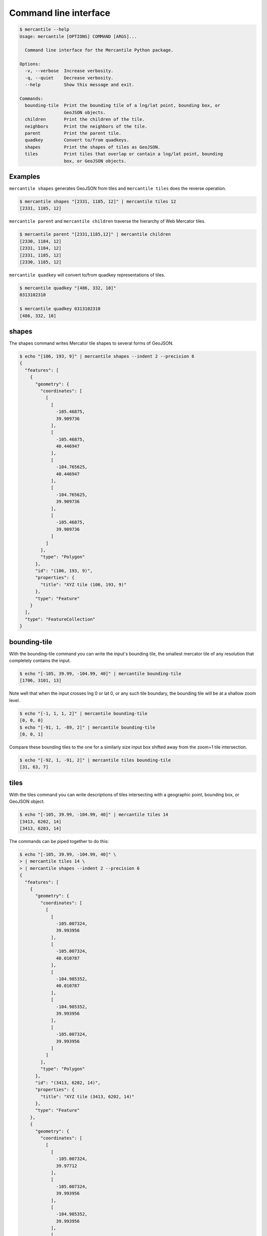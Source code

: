 Command line interface
======================

.. code-block:: console

    $ mercantile --help
    Usage: mercantile [OPTIONS] COMMAND [ARGS]...

      Command line interface for the Mercantile Python package.

    Options:
      -v, --verbose  Increase verbosity.
      -q, --quiet    Decrease verbosity.
      --help         Show this message and exit.

    Commands:
      bounding-tile  Print the bounding tile of a lng/lat point, bounding box, or
                     GeoJSON objects.
      children       Print the children of the tile.
      neighbors      Print the neighbors of the tile.
      parent         Print the parent tile.
      quadkey        Convert to/from quadkeys.
      shapes         Print the shapes of tiles as GeoJSON.
      tiles          Print tiles that overlap or contain a lng/lat point, bounding
                     box, or GeoJSON objects.

Examples
--------

``mercantile shapes`` generates GeoJSON from tiles and ``mercantile tiles``
does the reverse operation.

.. code-block:: console

    $ mercantile shapes "[2331, 1185, 12]" | mercantile tiles 12
    [2331, 1185, 12]

``mercantile parent`` and ``mercantile children`` traverse the hierarchy
of Web Mercator tiles.

.. code-block:: console

    $ mercantile parent "[2331,1185,12]" | mercantile children
    [2330, 1184, 12]
    [2331, 1184, 12]
    [2331, 1185, 12]
    [2330, 1185, 12]

``mercantile quadkey`` will convert to/from quadkey representations of tiles.

.. code-block:: console

   $ mercantile quadkey "[486, 332, 10]"
   0313102310

   $ mercantile quadkey 0313102310
   [486, 332, 10]

shapes
------

The shapes command writes Mercator tile shapes to several forms of GeoJSON.

.. code-block:: console

    $ echo "[106, 193, 9]" | mercantile shapes --indent 2 --precision 6
    {
      "features": [
        {
          "geometry": {
            "coordinates": [
              [
                [
                  -105.46875,
                  39.909736
                ],
                [
                  -105.46875,
                  40.446947
                ],
                [
                  -104.765625,
                  40.446947
                ],
                [
                  -104.765625,
                  39.909736
                ],
                [
                  -105.46875,
                  39.909736
                ]
              ]
            ],
            "type": "Polygon"
          },
          "id": "(106, 193, 9)",
          "properties": {
            "title": "XYZ tile (106, 193, 9)"
          },
          "type": "Feature"
        }
      ],
      "type": "FeatureCollection"
    }

bounding-tile
-------------

With the bounding-tile command you can write the input's bounding tile, the
smallest mercator tile of any resolution that completely contains the input.

.. code-block:: console

    $ echo "[-105, 39.99, -104.99, 40]" | mercantile bounding-tile
    [1706, 3101, 13]

Note well that when the input crosses lng 0 or lat 0, or any such tile 
boundary, the bounding tile will be at a shallow zoom level.

.. code-block:: console

    $ echo "[-1, 1, 1, 2]" | mercantile bounding-tile
    [0, 0, 0]
    $ echo "[-91, 1, -89, 2]" | mercantile bounding-tile
    [0, 0, 1]

Compare these bounding tiles to the one for a similarly size input box
shifted away from the zoom=1 tile intersection.

.. code-block:: console

    $ echo "[-92, 1, -91, 2]" | mercantile tiles bounding-tile
    [31, 63, 7]

tiles
-----

With the tiles command you can write descriptions of tiles intersecting with
a geographic point, bounding box, or GeoJSON object.

.. code-block:: console

    $ echo "[-105, 39.99, -104.99, 40]" | mercantile tiles 14
    [3413, 6202, 14]
    [3413, 6203, 14]


The commands can be piped together to do this:

.. code-block:: console

    $ echo "[-105, 39.99, -104.99, 40]" \
    > | mercantile tiles 14 \
    > | mercantile shapes --indent 2 --precision 6
    {
      "features": [
        {
          "geometry": {
            "coordinates": [
              [
                [
                  -105.007324,
                  39.993956
                ],
                [
                  -105.007324,
                  40.010787
                ],
                [
                  -104.985352,
                  40.010787
                ],
                [
                  -104.985352,
                  39.993956
                ],
                [
                  -105.007324,
                  39.993956
                ]
              ]
            ],
            "type": "Polygon"
          },
          "id": "(3413, 6202, 14)",
          "properties": {
            "title": "XYZ tile (3413, 6202, 14)"
          },
          "type": "Feature"
        },
        {
          "geometry": {
            "coordinates": [
              [
                [
                  -105.007324,
                  39.97712
                ],
                [
                  -105.007324,
                  39.993956
                ],
                [
                  -104.985352,
                  39.993956
                ],
                [
                  -104.985352,
                  39.97712
                ],
                [
                  -105.007324,
                  39.97712
                ]
              ]
            ],
            "type": "Polygon"
          },
          "id": "(3413, 6203, 14)",
          "properties": {
            "title": "XYZ tile (3413, 6203, 14)"
          },
          "type": "Feature"
        }
      ],
      "type": "FeatureCollection"
    }

or do a round trip like this

.. code-block:: console

    $  echo "[106, 193, 9]" | mercantile shapes | mercantile tiles 9
    [106, 193, 9]

If you have `geojsonio-cli <https://github.com/mapbox/geojsonio-cli>`_ installed, you can shoot this GeoJSON straight to `geojson.io <http://geojson.io/>`__ for lightning-fast visualization and editing.

.. code-block:: console

    $ echo "[-105, 39.99, -104.99, 40]" \
    | mercantile tiles 14 \
    | mercantile shapes --collect \
    | geojsonio

When supplying GeoJSON as input, you may need to first compact with the help of ``jq``

.. code-block:: console

    $ cat input.geojson | jq -c . | mercantile tiles 14

